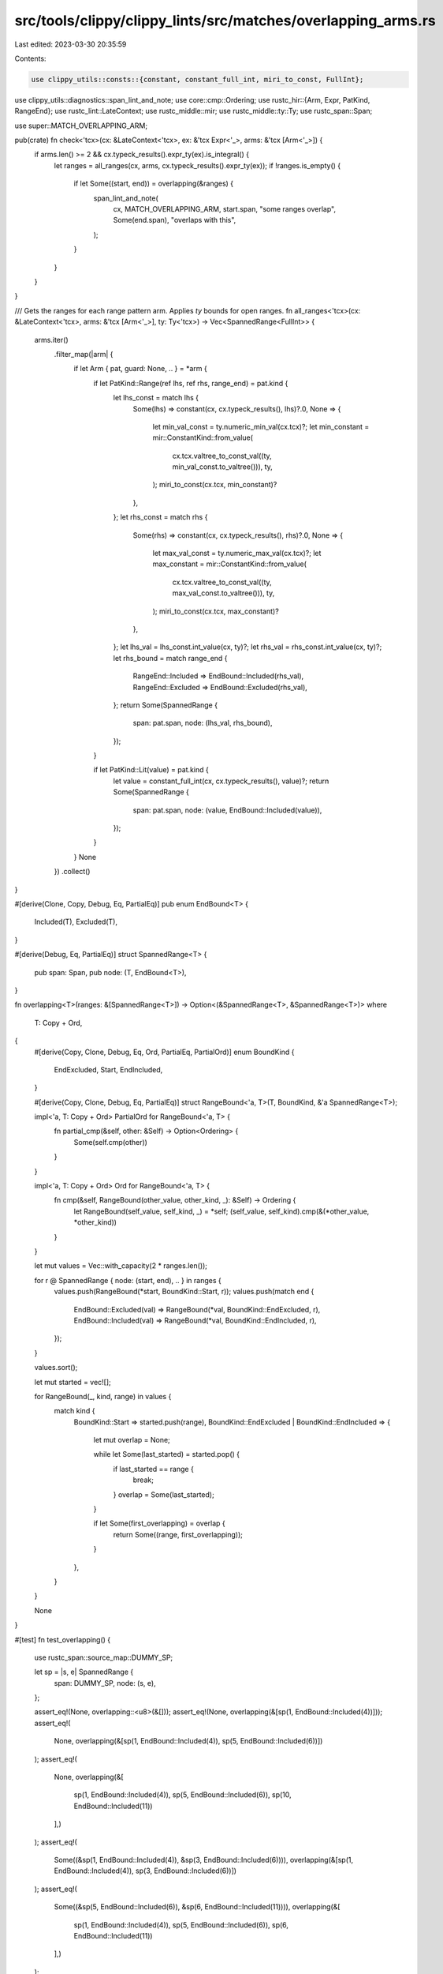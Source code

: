 src/tools/clippy/clippy_lints/src/matches/overlapping_arms.rs
=============================================================

Last edited: 2023-03-30 20:35:59

Contents:

.. code-block:: rs

    use clippy_utils::consts::{constant, constant_full_int, miri_to_const, FullInt};
use clippy_utils::diagnostics::span_lint_and_note;
use core::cmp::Ordering;
use rustc_hir::{Arm, Expr, PatKind, RangeEnd};
use rustc_lint::LateContext;
use rustc_middle::mir;
use rustc_middle::ty::Ty;
use rustc_span::Span;

use super::MATCH_OVERLAPPING_ARM;

pub(crate) fn check<'tcx>(cx: &LateContext<'tcx>, ex: &'tcx Expr<'_>, arms: &'tcx [Arm<'_>]) {
    if arms.len() >= 2 && cx.typeck_results().expr_ty(ex).is_integral() {
        let ranges = all_ranges(cx, arms, cx.typeck_results().expr_ty(ex));
        if !ranges.is_empty() {
            if let Some((start, end)) = overlapping(&ranges) {
                span_lint_and_note(
                    cx,
                    MATCH_OVERLAPPING_ARM,
                    start.span,
                    "some ranges overlap",
                    Some(end.span),
                    "overlaps with this",
                );
            }
        }
    }
}

/// Gets the ranges for each range pattern arm. Applies `ty` bounds for open ranges.
fn all_ranges<'tcx>(cx: &LateContext<'tcx>, arms: &'tcx [Arm<'_>], ty: Ty<'tcx>) -> Vec<SpannedRange<FullInt>> {
    arms.iter()
        .filter_map(|arm| {
            if let Arm { pat, guard: None, .. } = *arm {
                if let PatKind::Range(ref lhs, ref rhs, range_end) = pat.kind {
                    let lhs_const = match lhs {
                        Some(lhs) => constant(cx, cx.typeck_results(), lhs)?.0,
                        None => {
                            let min_val_const = ty.numeric_min_val(cx.tcx)?;
                            let min_constant = mir::ConstantKind::from_value(
                                cx.tcx.valtree_to_const_val((ty, min_val_const.to_valtree())),
                                ty,
                            );
                            miri_to_const(cx.tcx, min_constant)?
                        },
                    };
                    let rhs_const = match rhs {
                        Some(rhs) => constant(cx, cx.typeck_results(), rhs)?.0,
                        None => {
                            let max_val_const = ty.numeric_max_val(cx.tcx)?;
                            let max_constant = mir::ConstantKind::from_value(
                                cx.tcx.valtree_to_const_val((ty, max_val_const.to_valtree())),
                                ty,
                            );
                            miri_to_const(cx.tcx, max_constant)?
                        },
                    };
                    let lhs_val = lhs_const.int_value(cx, ty)?;
                    let rhs_val = rhs_const.int_value(cx, ty)?;
                    let rhs_bound = match range_end {
                        RangeEnd::Included => EndBound::Included(rhs_val),
                        RangeEnd::Excluded => EndBound::Excluded(rhs_val),
                    };
                    return Some(SpannedRange {
                        span: pat.span,
                        node: (lhs_val, rhs_bound),
                    });
                }

                if let PatKind::Lit(value) = pat.kind {
                    let value = constant_full_int(cx, cx.typeck_results(), value)?;
                    return Some(SpannedRange {
                        span: pat.span,
                        node: (value, EndBound::Included(value)),
                    });
                }
            }
            None
        })
        .collect()
}

#[derive(Clone, Copy, Debug, Eq, PartialEq)]
pub enum EndBound<T> {
    Included(T),
    Excluded(T),
}

#[derive(Debug, Eq, PartialEq)]
struct SpannedRange<T> {
    pub span: Span,
    pub node: (T, EndBound<T>),
}

fn overlapping<T>(ranges: &[SpannedRange<T>]) -> Option<(&SpannedRange<T>, &SpannedRange<T>)>
where
    T: Copy + Ord,
{
    #[derive(Copy, Clone, Debug, Eq, Ord, PartialEq, PartialOrd)]
    enum BoundKind {
        EndExcluded,
        Start,
        EndIncluded,
    }

    #[derive(Copy, Clone, Debug, Eq, PartialEq)]
    struct RangeBound<'a, T>(T, BoundKind, &'a SpannedRange<T>);

    impl<'a, T: Copy + Ord> PartialOrd for RangeBound<'a, T> {
        fn partial_cmp(&self, other: &Self) -> Option<Ordering> {
            Some(self.cmp(other))
        }
    }

    impl<'a, T: Copy + Ord> Ord for RangeBound<'a, T> {
        fn cmp(&self, RangeBound(other_value, other_kind, _): &Self) -> Ordering {
            let RangeBound(self_value, self_kind, _) = *self;
            (self_value, self_kind).cmp(&(*other_value, *other_kind))
        }
    }

    let mut values = Vec::with_capacity(2 * ranges.len());

    for r @ SpannedRange { node: (start, end), .. } in ranges {
        values.push(RangeBound(*start, BoundKind::Start, r));
        values.push(match end {
            EndBound::Excluded(val) => RangeBound(*val, BoundKind::EndExcluded, r),
            EndBound::Included(val) => RangeBound(*val, BoundKind::EndIncluded, r),
        });
    }

    values.sort();

    let mut started = vec![];

    for RangeBound(_, kind, range) in values {
        match kind {
            BoundKind::Start => started.push(range),
            BoundKind::EndExcluded | BoundKind::EndIncluded => {
                let mut overlap = None;

                while let Some(last_started) = started.pop() {
                    if last_started == range {
                        break;
                    }
                    overlap = Some(last_started);
                }

                if let Some(first_overlapping) = overlap {
                    return Some((range, first_overlapping));
                }
            },
        }
    }

    None
}

#[test]
fn test_overlapping() {
    use rustc_span::source_map::DUMMY_SP;

    let sp = |s, e| SpannedRange {
        span: DUMMY_SP,
        node: (s, e),
    };

    assert_eq!(None, overlapping::<u8>(&[]));
    assert_eq!(None, overlapping(&[sp(1, EndBound::Included(4))]));
    assert_eq!(
        None,
        overlapping(&[sp(1, EndBound::Included(4)), sp(5, EndBound::Included(6))])
    );
    assert_eq!(
        None,
        overlapping(&[
            sp(1, EndBound::Included(4)),
            sp(5, EndBound::Included(6)),
            sp(10, EndBound::Included(11))
        ],)
    );
    assert_eq!(
        Some((&sp(1, EndBound::Included(4)), &sp(3, EndBound::Included(6)))),
        overlapping(&[sp(1, EndBound::Included(4)), sp(3, EndBound::Included(6))])
    );
    assert_eq!(
        Some((&sp(5, EndBound::Included(6)), &sp(6, EndBound::Included(11)))),
        overlapping(&[
            sp(1, EndBound::Included(4)),
            sp(5, EndBound::Included(6)),
            sp(6, EndBound::Included(11))
        ],)
    );
}


